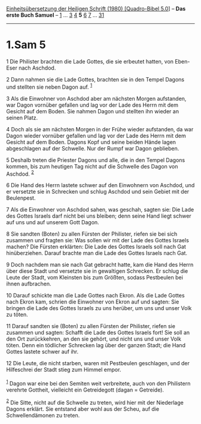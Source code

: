 :PROPERTIES:
:ID:       35777682-2271-4530-a4a4-783865423c36
:END:
<<navbar>>
[[../index.html][Einheitsübersetzung der Heiligen Schrift (1980)
[Quadro-Bibel 5.0]]] -- *Das erste Buch Samuel* --
[[file:1.Sam_1.html][1]] ... [[file:1.Sam_3.html][3]]
[[file:1.Sam_4.html][4]] *5* [[file:1.Sam_6.html][6]]
[[file:1.Sam_7.html][7]] ... [[file:1.Sam_31.html][31]]

--------------

* 1.Sam 5
  :PROPERTIES:
  :CUSTOM_ID: sam-5
  :END:

<<verses>>

<<v1>>
1 Die Philister brachten die Lade Gottes, die sie erbeutet hatten, von
Eben-Eser nach Aschdod.

<<v2>>
2 Dann nahmen sie die Lade Gottes, brachten sie in den Tempel Dagons und
stellten sie neben Dagon auf. ^{[[#fn1][1]]}

<<v3>>
3 Als die Einwohner von Aschdod aber am nächsten Morgen aufstanden, war
Dagon vornüber gefallen und lag vor der Lade des Herrn mit dem Gesicht
auf dem Boden. Sie nahmen Dagon und stellten ihn wieder an seinen Platz.

<<v4>>
4 Doch als sie am nächsten Morgen in der Frühe wieder aufstanden, da war
Dagon wieder vornüber gefallen und lag vor der Lade des Herrn mit dem
Gesicht auf dem Boden. Dagons Kopf und seine beiden Hände lagen
abgeschlagen auf der Schwelle. Nur der Rumpf war Dagon geblieben.

<<v5>>
5 Deshalb treten die Priester Dagons und alle, die in den Tempel Dagons
kommen, bis zum heutigen Tag nicht auf die Schwelle des Dagon von
Aschdod. ^{[[#fn2][2]]}

<<v6>>
6 Die Hand des Herrn lastete schwer auf den Einwohnern von Aschdod, und
er versetzte sie in Schrecken und schlug Aschdod und sein Gebiet mit der
Beulenpest.

<<v7>>
7 Als die Einwohner von Aschdod sahen, was geschah, sagten sie: Die Lade
des Gottes Israels darf nicht bei uns bleiben; denn seine Hand liegt
schwer auf uns und auf unserem Gott Dagon.

<<v8>>
8 Sie sandten (Boten) zu allen Fürsten der Philister, riefen sie bei
sich zusammen und fragten sie: Was sollen wir mit der Lade des Gottes
Israels machen? Die Fürsten erklärten: Die Lade des Gottes Israels soll
nach Gat hinüberziehen. Darauf brachte man die Lade des Gottes Israels
nach Gat.

<<v9>>
9 Doch nachdem man sie nach Gat gebracht hatte, kam die Hand des Herrn
über diese Stadt und versetzte sie in gewaltigen Schrecken. Er schlug
die Leute der Stadt, vom Kleinsten bis zum Größten, sodass Pestbeulen
bei ihnen aufbrachen.

<<v10>>
10 Darauf schickte man die Lade Gottes nach Ekron. Als die Lade Gottes
nach Ekron kam, schrien die Einwohner von Ekron auf und sagten: Sie
bringen die Lade des Gottes Israels zu uns herüber, um uns und unser
Volk zu töten.

<<v11>>
11 Darauf sandten sie (Boten) zu allen Fürsten der Philister, riefen sie
zusammen und sagten: Schafft die Lade des Gottes Israels fort! Sie soll
an den Ort zurückkehren, an den sie gehört, und nicht uns und unser Volk
töten. Denn ein tödlicher Schrecken lag über der ganzen Stadt; die Hand
Gottes lastete schwer auf ihr.

<<v12>>
12 Die Leute, die nicht starben, waren mit Pestbeulen geschlagen, und
der Hilfeschrei der Stadt stieg zum Himmel empor.\\
\\

^{[[#fnm1][1]]} Dagon war eine bei den Semiten weit verbreitete, auch
von den Philistern verehrte Gottheit, vielleicht ein Getreidegott (dagan
= Getreide).

^{[[#fnm2][2]]} Die Sitte, nicht auf die Schwelle zu treten, wird hier
mit der Niederlage Dagons erklärt. Sie entstand aber wohl aus der Scheu,
auf die Schwellendämonen zu treten.
